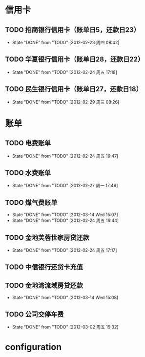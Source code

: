 * 信用卡
** TODO 招商银行信用卡（账单日5，还款日23）
   DEADLINE: <2012-03-23 Thu +1m>
   - State "DONE"       from "TODO"       [2012-02-23 周四 08:42]
   :PROPERTIES:
   :LAST_REPEAT: [2012-02-23 周四 08:42]
   :END:

** TODO 华夏银行信用卡（账单日28，还款日22）
   DEADLINE: <2012-03-22 周四 +1m>
   - State "DONE"       from "TODO"       [2012-02-24 周五 17:18]
   :PROPERTIES:
   :LAST_REPEAT: [2012-02-24 周五 17:18]
   :END:
** TODO 民生银行信用卡（账单日27，还款日18）
   DEADLINE: <2012-04-18 周日 +1m>
   - State "DONE"       from "TODO"       [2012-02-29 周三 08:26]
   :PROPERTIES:
   :LAST_REPEAT: [2012-02-29 周三 08:26]
   :END:

* 账单
** TODO 电费账单
   DEADLINE: <2012-03-20 周二 +1m>
   - State "DONE"       from "TODO"       [2012-02-24 周五 16:47]
   :PROPERTIES:
   :LAST_REPEAT: [2012-02-24 周五 16:47]
   :END:

** TODO 水费账单
   DEADLINE: <2012-03-25 周四 +2m>
   - State "DONE"       from "TODO"       [2012-02-27 周一 17:46]
   :PROPERTIES:
   :LAST_REPEAT: [2012-02-27 周一 17:46]
   :END:

** TODO 煤气费账单
   DEADLINE: <2012-05-15 Tue +2w>
   - State "DONE"       from "TODO"       [2012-03-14 Wed 15:07]
   - State "DONE"       from "TODO"       [2012-02-24 周五 16:44]
   :PROPERTIES:
   :LAST_REPEAT: [2012-03-14 Wed 15:07]
   :END:

** TODO 金地芙蓉世家房贷还款
   DEADLINE: <2012-03-15 周四 +1m>
   - State "DONE"       from "TODO"       [2012-02-24 周五 17:17]
   :PROPERTIES:
   :LAST_REPEAT: [2012-02-24 周五 17:17]
   :END:

** TODO 中信银行还贷卡充值
   SCHEDULED: <2012-04-15 周日 -10d>

** TODO 金地湾流域房贷还款
   DEADLINE: <2012-03-20 Wed +1m -3d>
   - State "DONE"       from "TODO"       [2012-03-14 Wed 15:08]
   :PROPERTIES:
   :LAST_REPEAT: [2012-03-14 Wed 15:08]
   :END:

** TODO 公司交停车费
   DEADLINE: <2012-03-31 周六 +1m>
   - State "DONE"       from "TODO"       [2012-03-02 周五 15:32]
   :PROPERTIES:
   :LAST_REPEAT: [2012-03-02 周五 15:32]
   :END:

* configuration
#+STARTUP: logrepeat
